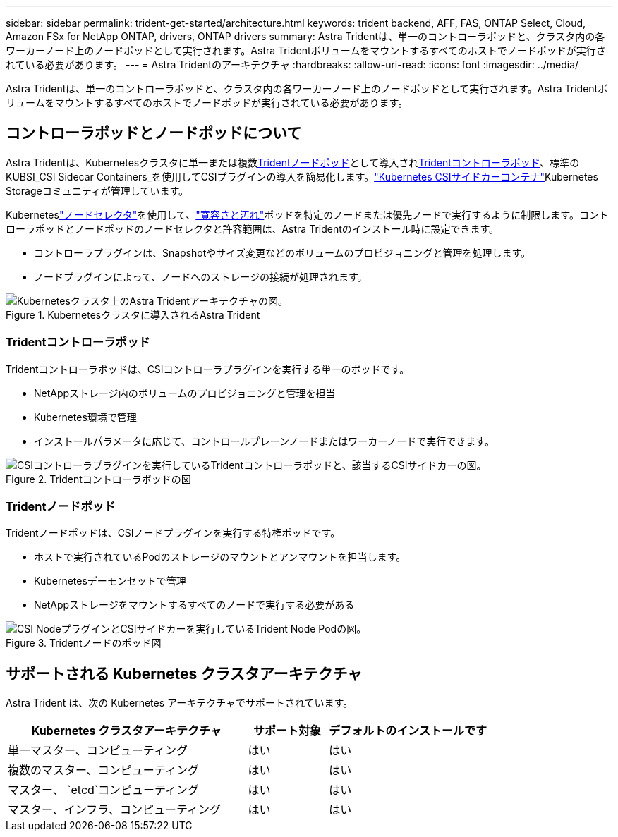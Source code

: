 ---
sidebar: sidebar 
permalink: trident-get-started/architecture.html 
keywords: trident backend, AFF, FAS, ONTAP Select, Cloud, Amazon FSx for NetApp ONTAP, drivers, ONTAP drivers 
summary: Astra Tridentは、単一のコントローラポッドと、クラスタ内の各ワーカーノード上のノードポッドとして実行されます。Astra Tridentボリュームをマウントするすべてのホストでノードポッドが実行されている必要があります。 
---
= Astra Tridentのアーキテクチャ
:hardbreaks:
:allow-uri-read: 
:icons: font
:imagesdir: ../media/


[role="lead"]
Astra Tridentは、単一のコントローラポッドと、クラスタ内の各ワーカーノード上のノードポッドとして実行されます。Astra Tridentボリュームをマウントするすべてのホストでノードポッドが実行されている必要があります。



== コントローラポッドとノードポッドについて

Astra Tridentは、Kubernetesクラスタに単一または複数<<Tridentノードポッド>>として導入され<<Tridentコントローラポッド>>、標準のKUBSI_CSI Sidecar Containers_を使用してCSIプラグインの導入を簡易化します。link:https://kubernetes-csi.github.io/docs/sidecar-containers.html["Kubernetes CSIサイドカーコンテナ"^]Kubernetes Storageコミュニティが管理しています。

Kuberneteslink:https://kubernetes.io/docs/concepts/scheduling-eviction/assign-pod-node/["ノードセレクタ"^]を使用して、link:https://kubernetes.io/docs/concepts/scheduling-eviction/taint-and-toleration/["寛容さと汚れ"^]ポッドを特定のノードまたは優先ノードで実行するように制限します。コントローラポッドとノードポッドのノードセレクタと許容範囲は、Astra Tridentのインストール時に設定できます。

* コントローラプラグインは、Snapshotやサイズ変更などのボリュームのプロビジョニングと管理を処理します。
* ノードプラグインによって、ノードへのストレージの接続が処理されます。


.Kubernetesクラスタに導入されるAstra Trident
image::../media/trident-arch.png[Kubernetesクラスタ上のAstra Tridentアーキテクチャの図。]



=== Tridentコントローラポッド

Tridentコントローラポッドは、CSIコントローラプラグインを実行する単一のポッドです。

* NetAppストレージ内のボリュームのプロビジョニングと管理を担当
* Kubernetes環境で管理
* インストールパラメータに応じて、コントロールプレーンノードまたはワーカーノードで実行できます。


.Tridentコントローラポッドの図
image::../media/controller-pod.png[CSIコントローラプラグインを実行しているTridentコントローラポッドと、該当するCSIサイドカーの図。]



=== Tridentノードポッド

Tridentノードポッドは、CSIノードプラグインを実行する特権ポッドです。

* ホストで実行されているPodのストレージのマウントとアンマウントを担当します。
* Kubernetesデーモンセットで管理
* NetAppストレージをマウントするすべてのノードで実行する必要がある


.Tridentノードのポッド図
image::../media/node-pod.png[CSI NodeプラグインとCSIサイドカーを実行しているTrident Node Podの図。]



== サポートされる Kubernetes クラスタアーキテクチャ

Astra Trident は、次の Kubernetes アーキテクチャでサポートされています。

[cols="3,1,2"]
|===
| Kubernetes クラスタアーキテクチャ | サポート対象 | デフォルトのインストールです 


| 単一マスター、コンピューティング | はい  a| 
はい



| 複数のマスター、コンピューティング | はい  a| 
はい



| マスター、 `etcd`コンピューティング | はい  a| 
はい



| マスター、インフラ、コンピューティング | はい  a| 
はい

|===